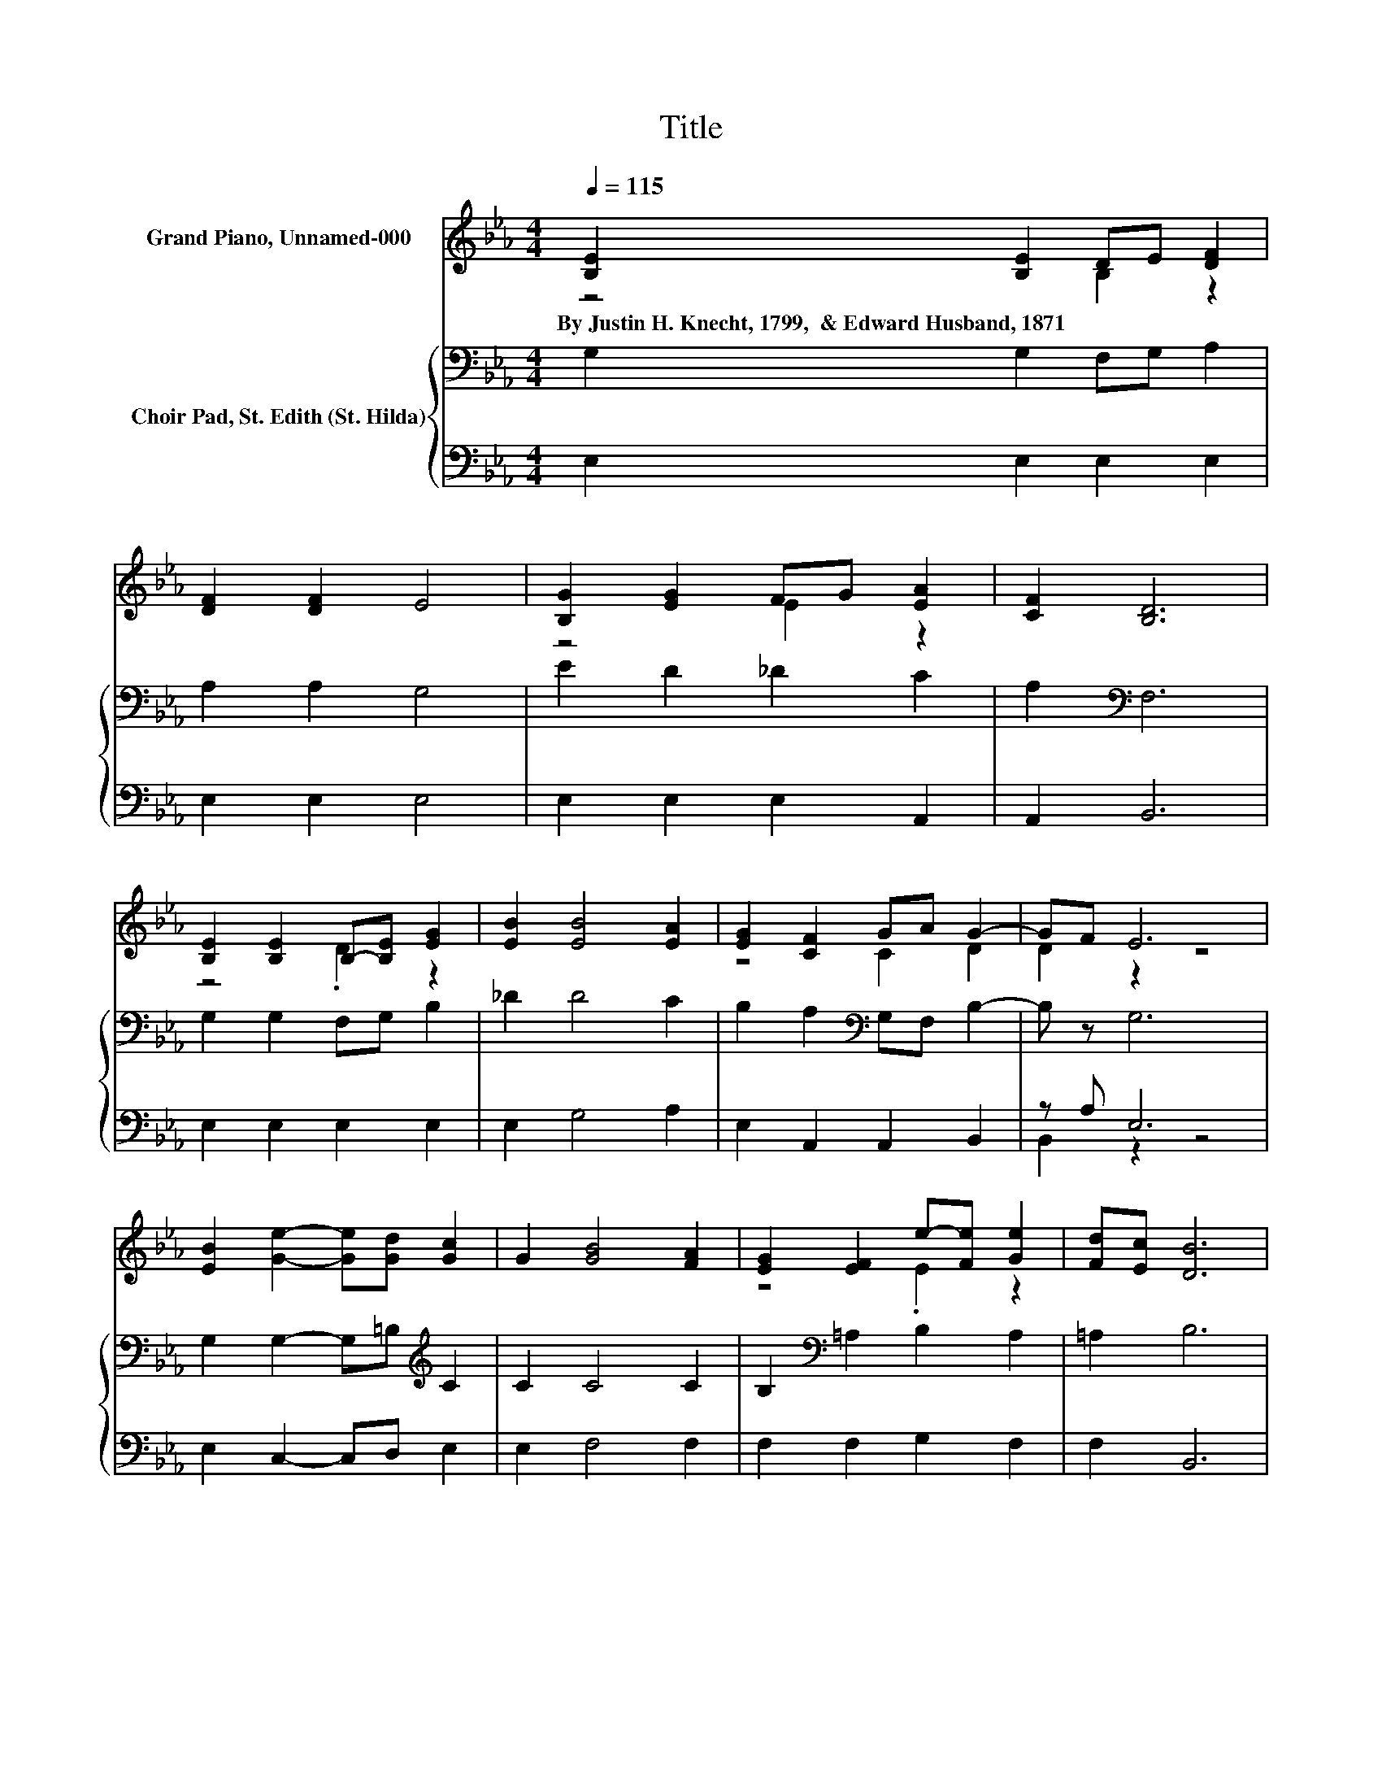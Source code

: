 X:1
T:Title
%%score ( 1 2 ) { 3 | ( 4 5 ) }
L:1/8
Q:1/4=115
M:4/4
K:Eb
V:1 treble nm="Grand Piano, Unnamed-000"
V:2 treble 
V:3 bass nm="Choir Pad, St. Edith (St. Hilda)"
V:4 bass 
V:5 bass 
V:1
 [B,E]2 [B,E]2 DE [DF]2 | [DF]2 [DF]2 E4 | [B,G]2 [EG]2 FG [EA]2 | [CF]2 [B,D]6 | %4
w: By~Justin~H.~Knecht,~1799,~~&~Edward~Husband,~1871 * * * *||||
 [B,E]2 [B,E]2 B,-[B,E] [EG]2 | [EB]2 [EB]4 [EA]2 | [EG]2 [CF]2 GA G2- | GF E6 | %8
w: ||||
 [EB]2 [Ge]2- [Ge][Gd] [Gc]2 | G2 [GB]4 [FA]2 | [EG]2 [EF]2 e-[Fe] [Ge]2 | [Fd][Ec] [DB]6 | %12
w: ||||
 [EG]2 [EG]2 FG E2 | GB [EB]4 [EA]2 | [EG]2 [CF]2 [CE]2 [B,D]2 | .E2 z2 z4 | z8 |] %17
w: |||||
V:2
 z4 B,2 z2 | x8 | z4 E2 z2 | x8 | z4 .D2 z2 | x8 | z4 C2 D2 | D2 z2 z4 | x8 | x8 | z4 .E2 z2 | x8 | %12
 z4 E2 z2 | E2 z2 z4 | x8 | B,-[B,F] [B,E]6- | [B,E]2 z2 z4 |] %17
V:3
 G,2 G,2 F,G, A,2 | A,2 A,2 G,4 | E2 D2 _D2 C2 | A,2[K:bass] F,6 | G,2 G,2 F,G, B,2 | _D2 D4 C2 | %6
 B,2 A,2[K:bass] G,F, B,2- | B, z G,6 | G,2 G,2- G,=B,[K:treble] C2 | C2 C4 C2 | %10
 B,2[K:bass] =A,2 B,2 A,2 | =A,2 B,6 | B,2 B,2 A,B, G,2 | B,[K:treble]_D D4 C2 | %14
 B,2 A,2[K:bass] G,2 F,2 | G,A, G,6- | G,2 z2 z4 |] %17
V:4
 E,2 E,2 E,2 E,2 | E,2 E,2 E,4 | E,2 E,2 E,2 A,,2 | A,,2 B,,6 | E,2 E,2 E,2 E,2 | E,2 G,4 A,2 | %6
 E,2 A,,2 A,,2 B,,2 | z A, E,6 | E,2 C,2- C,D, E,2 | E,2 F,4 F,2 | F,2 F,2 G,2 F,2 | F,2 B,,6 | %12
 E,2 E,2 E,2 E,2 | E,2 A,4 A,2 | E,2 A,,2 A,,2 B,,2 | B,,2 E,6- | E,2 z2 z4 |] %17
V:5
 x8 | x8 | x8 | x8 | x8 | x8 | x8 | B,,2 z2 z4 | x8 | x8 | x8 | x8 | x8 | x8 | x8 | x8 | x8 |] %17

